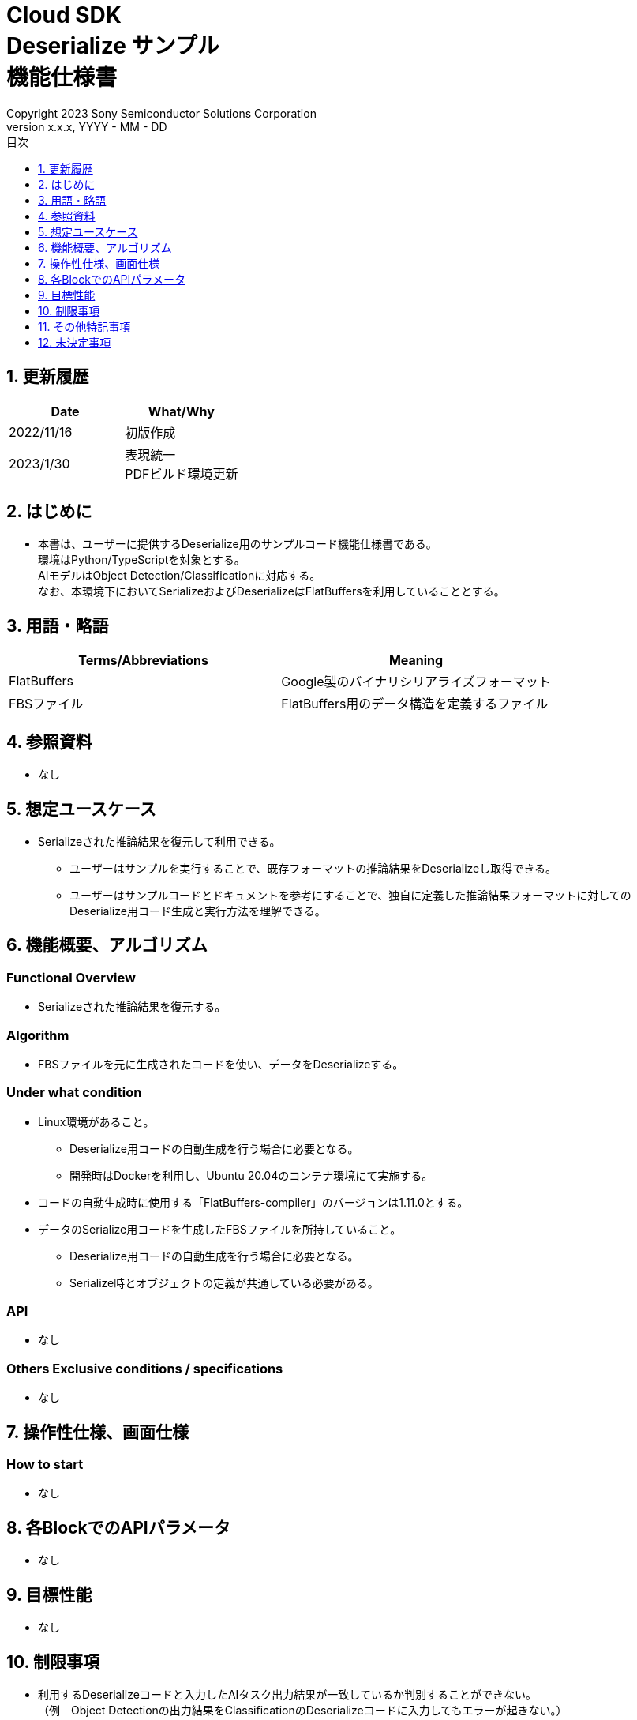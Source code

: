 = Cloud SDK pass:[<br/>] Deserialize サンプル pass:[<br/>] 機能仕様書 pass:[<br/>]
:sectnums:
:sectnumlevels: 1
:author: Copyright 2023 Sony Semiconductor Solutions Corporation
:version-label: Version 
:revnumber: x.x.x
:revdate: YYYY - MM - DD
:trademark-desc: AITRIOS™、およびそのロゴは、ソニーグループ株式会社またはその関連会社の登録商標または商標です。
:toc:
:toc-title: 目次
:toclevels: 1
:chapter-label:
:lang: ja

== 更新履歴
[width="100%",options="header"]
|===
|Date |What/Why

|2022/11/16
|初版作成

|2023/1/30
|表現統一 + 
PDFビルド環境更新

|===

== はじめに

* 本書は、ユーザーに提供するDeserialize用のサンプルコード機能仕様書である。 +
環境はPython/TypeScriptを対象とする。 +
AIモデルはObject Detection/Classificationに対応する。 +
なお、本環境下においてSerializeおよびDeserializeはFlatBuffersを利用していることとする。

== 用語・略語
[width="100%", cols="50%,50%",options="header"]
|===
|Terms/Abbreviations |Meaning 

|FlatBuffers
|Google製のバイナリシリアライズフォーマット

|FBSファイル
|FlatBuffers用のデータ構造を定義するファイル

|===

== 参照資料
* なし

== 想定ユースケース
* Serializeされた推論結果を復元して利用できる。
** ユーザーはサンプルを実行することで、既存フォーマットの推論結果をDeserializeし取得できる。
** ユーザーはサンプルコードとドキュメントを参考にすることで、独自に定義した推論結果フォーマットに対してのDeserialize用コード生成と実行方法を理解できる。

== 機能概要、アルゴリズム
=== Functional Overview
* Serializeされた推論結果を復元する。

=== Algorithm
* FBSファイルを元に生成されたコードを使い、データをDeserializeする。

=== Under what condition
* Linux環境があること。
** Deserialize用コードの自動生成を行う場合に必要となる。
** 開発時はDockerを利用し、Ubuntu 20.04のコンテナ環境にて実施する。
* コードの自動生成時に使用する「FlatBuffers-compiler」のバージョンは1.11.0とする。
* データのSerialize用コードを生成したFBSファイルを所持していること。
** Deserialize用コードの自動生成を行う場合に必要となる。
** Serialize時とオブジェクトの定義が共通している必要がある。

=== API
* なし

=== Others Exclusive conditions / specifications
* なし

== 操作性仕様、画面仕様
=== How to start 
* なし

== 各BlockでのAPIパラメータ
* なし

== 目標性能
* なし

== 制限事項
* 利用するDeserializeコードと入力したAIタスク出力結果が一致しているか判別することができない。 +
（例　Object Detectionの出力結果をClassificationのDeserializeコードに入力してもエラーが起きない。）

== その他特記事項
* なし

== 未決定事項
* なし
